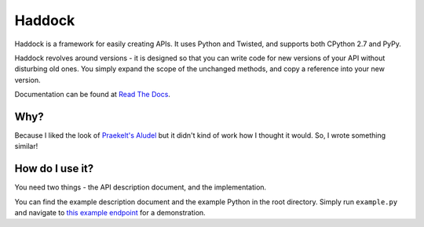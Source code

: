 Haddock
=======

Haddock is a framework for easily creating APIs. It uses Python and Twisted, and supports both CPython 2.7 and PyPy.

Haddock revolves around versions - it is designed so that you can write code for new versions of your API without disturbing old ones. You simply expand the scope of the unchanged methods, and copy a reference into your new version.

Documentation can be found at `Read The Docs <http://haddock.readthedocs.org>`_.

Why?
----

Because I liked the look of `Praekelt's Aludel <https://github.com/praekelt/aludel>`_ but it didn't kind of work how I thought it would. So, I wrote something similar!

How do I use it?
----------------

You need two things - the API description document, and the implementation.

You can find the example description document and the example Python in the root directory. Simply run ``example.py`` and navigate to `this example endpoint <http://localhost:8094/v1/weather?postcode=61000&unixTimestamp=1>`_ for a demonstration.